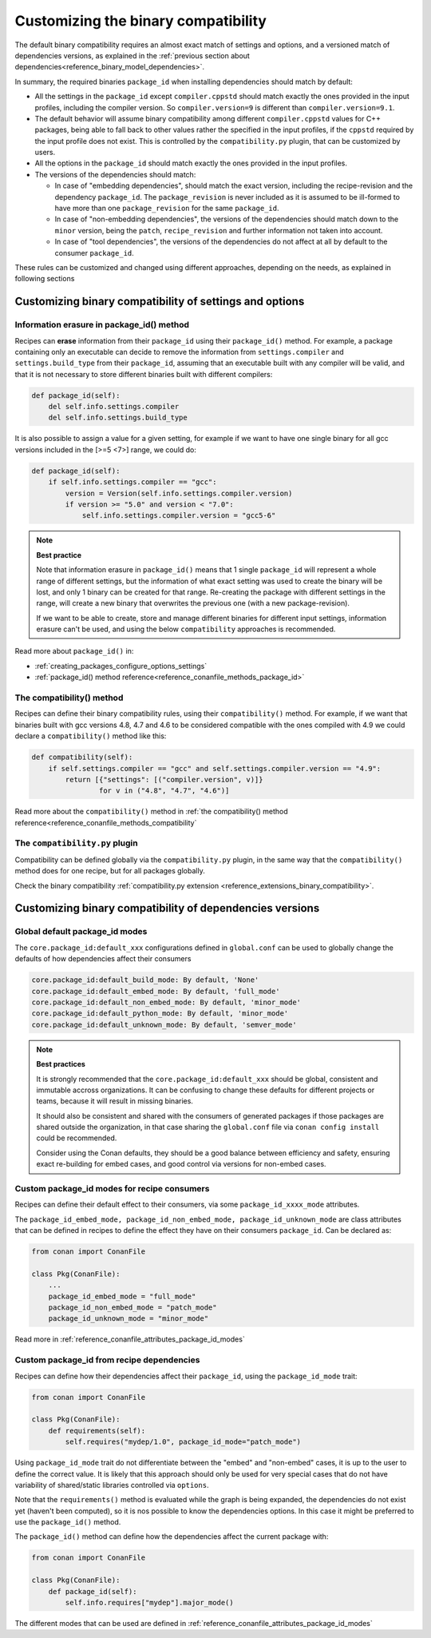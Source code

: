 Customizing the binary compatibility
====================================

The default binary compatibility requires an almost exact match of settings and options, and a versioned match
of dependencies versions, as explained in the :ref:`previous section about dependencies<reference_binary_model_dependencies>`.

In summary, the required binaries ``package_id`` when installing dependencies should match by default:

- All the settings in the ``package_id`` except ``compiler.cppstd`` should match exactly the ones provided in the input profiles, including the compiler version. So ``compiler.version=9`` is different than ``compiler.version=9.1``.
- The default behavior will assume binary compatibility among different ``compiler.cppstd`` values for C++ packages, being able to fall back to other values rather the specified in the input profiles, if the ``cppstd`` required by the input profile does not exist. This is controlled by the ``compatibility.py`` plugin, that can be customized by users.
- All the options in the ``package_id`` should match exactly the ones provided in the input profiles.
- The versions of the dependencies should match:

  - In case of "embedding dependencies", should match the exact version, including the recipe-revision and the dependency ``package_id``. The ``package_revision`` is never included as it is assumed to be ill-formed to have more than one ``package_revision`` for the same ``package_id``.
  - In case of "non-embedding dependencies", the versions of the dependencies should match down to the ``minor`` version, being the ``patch``, ``recipe_revision`` and further information not taken into account.
  - In case of "tool dependencies", the versions of the dependencies do not affect at all by default to the consumer ``package_id``.


These rules can be customized and changed using different approaches, depending on the needs, as explained in following sections

Customizing binary compatibility of settings and options
--------------------------------------------------------

Information erasure in package_id() method
++++++++++++++++++++++++++++++++++++++++++

Recipes can **erase** information from their ``package_id`` using their ``package_id()`` method. For example, a package containing only an executable can decide to remove the information from ``settings.compiler`` and ``settings.build_type`` from their ``package_id``, assuming that an executable built with any compiler will be valid, and that it is not necessary to store different binaries built with different compilers:

.. code-block:: python

    def package_id(self):
        del self.info.settings.compiler
        del self.info.settings.build_type

It is also possible to assign a value for a given setting, for example if we want to have one single binary for all gcc versions included in the [>=5 <7>] range, we could do:

.. code-block:: python

    def package_id(self):
        if self.info.settings.compiler == "gcc":
            version = Version(self.info.settings.compiler.version)
            if version >= "5.0" and version < "7.0":
                self.info.settings.compiler.version = "gcc5-6"


.. note::

    **Best practice**

    Note that information erasure in ``package_id()`` means that 1 single ``package_id`` will represent a whole range of different settings, but the information of what exact setting was used to create the binary will be lost, and only 1 binary can be created for that range. Re-creating the package with different settings in the range, will create a new binary that overwrites the previous one (with a new package-revision).

    If we want to be able to create, store and manage different binaries for different input settings, information erasure can't be used, and using the below ``compatibility`` approaches is recommended.

Read more about ``package_id()`` in:

- :ref:`creating_packages_configure_options_settings`
- :ref:`package_id() method reference<reference_conanfile_methods_package_id>`


The compatibility() method
++++++++++++++++++++++++++

Recipes can define their binary compatibility rules, using their ``compatibility()`` method.
For example, if we want that binaries
built with gcc versions 4.8, 4.7 and 4.6 to be considered compatible with the ones compiled
with 4.9 we could declare a ``compatibility()`` method like this:

..  code-block:: python

    def compatibility(self):
        if self.settings.compiler == "gcc" and self.settings.compiler.version == "4.9":
            return [{"settings": [("compiler.version", v)]}
                    for v in ("4.8", "4.7", "4.6")]
                

Read more about the ``compatibility()`` method in :ref:`the compatibility() method reference<reference_conanfile_methods_compatibility`


The ``compatibility.py`` plugin
+++++++++++++++++++++++++++++++

Compatibility can be defined globally via the ``compatibility.py`` plugin, in the same way that the ``compatibility()`` method does for one recipe, but for all packages globally.

Check the binary compatibility :ref:`compatibility.py extension <reference_extensions_binary_compatibility>`.



Customizing binary compatibility of dependencies versions
---------------------------------------------------------

Global default package_id modes
+++++++++++++++++++++++++++++++

The ``core.package_id:default_xxx`` configurations defined in ``global.conf`` can be used to globally change the defaults of how dependencies affect their consumers

.. code-block:: ini

    core.package_id:default_build_mode: By default, 'None'
    core.package_id:default_embed_mode: By default, 'full_mode'
    core.package_id:default_non_embed_mode: By default, 'minor_mode'
    core.package_id:default_python_mode: By default, 'minor_mode'
    core.package_id:default_unknown_mode: By default, 'semver_mode'

.. note::

    **Best practices**

    It is strongly recommended that the ``core.package_id:default_xxx`` should be global, consistent and immutable accross organizations. It can be confusing to change these defaults for different projects or teams, because it will result in missing binaries.

    It should also be consistent and shared with the consumers of generated packages if those packages are
    shared outside the organization, in that case sharing the ``global.conf`` file via ``conan config install``
    could be recommended.

    Consider using the Conan defaults, they should be a good balance between efficiency and safety, ensuring exact re-building for embed cases, and good control via versions for non-embed cases.


Custom package_id modes for recipe consumers
++++++++++++++++++++++++++++++++++++++++++++

Recipes can define their default effect to their consumers, via some ``package_id_xxxx_mode`` attributes.

The ``package_id_embed_mode, package_id_non_embed_mode, package_id_unknown_mode`` are class attributes that can be defined in recipes to define the effect they have on their consumers ``package_id``. Can be declared as:

.. code-block:: python

    from conan import ConanFile

    class Pkg(ConanFile):
        ...
        package_id_embed_mode = "full_mode"
        package_id_non_embed_mode = "patch_mode"
        package_id_unknown_mode = "minor_mode"


Read more in :ref:`reference_conanfile_attributes_package_id_modes`

Custom package_id from recipe dependencies
++++++++++++++++++++++++++++++++++++++++++

Recipes can define how their dependencies affect their ``package_id``, using the ``package_id_mode`` trait:

.. code-block:: python

    from conan import ConanFile

    class Pkg(ConanFile):
        def requirements(self):
            self.requires("mydep/1.0", package_id_mode="patch_mode")


Using ``package_id_mode`` trait do not differentiate between the "embed" and "non-embed" cases, it is up to the user to define the correct value. It is likely that this approach should only be used for very special cases that do not have variability of shared/static libraries controlled via ``options``.

Note that the ``requirements()`` method is evaluated while the graph is being expanded, the dependencies do not exist yet (haven't been computed), so it is nos possible to know the dependencies options.
In this case it might be preferred to use the ``package_id()`` method.

The ``package_id()`` method can define how the dependencies affect the current package with:

.. code-block:: python

    from conan import ConanFile

    class Pkg(ConanFile):
        def package_id(self):
            self.info.requires["mydep"].major_mode()

The different modes that can be used are defined in :ref:`reference_conanfile_attributes_package_id_modes`
